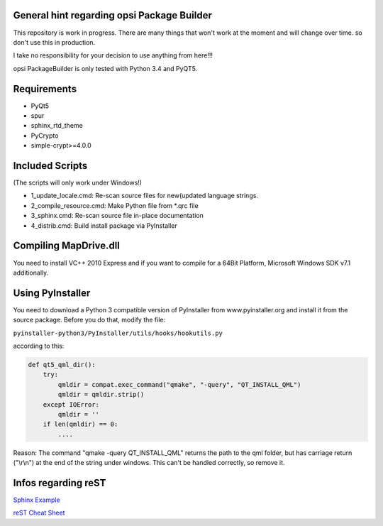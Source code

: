 General hint regarding opsi Package Builder
===========================================

This repository is work in progress. There are many things that won't work at the moment and will change over time. so don't use this in production.

I take no responsibility for your decision to use anything from here!!!

opsi PackageBuilder is only tested with Python 3.4 and PyQT5.

Requirements
============
- PyQt5
- spur
- sphinx_rtd_theme
- PyCrypto
- simple-crypt>=4.0.0

Included Scripts
================

(The scripts will only work under Windows!)

- 1_update_locale.cmd: 		Re-scan source files for new(updated language strings.
- 2_compile_resource.cmd:	Make Python file from \*.qrc file
- 3_sphinx.cmd:			Re-scan source file in-place documentation
- 4_distrib.cmd:		Build install package via PyInstaller

Compiling MapDrive.dll
======================

You need to install VC++ 2010 Express and if you want to compile for a 64Bit Platform, Microsoft Windows SDK v7.1 additionally.

Using PyInstaller
=================

You need to download a Python 3 compatible version of PyInstaller from www.pyinstaller.org and install it from the source package. Before you do that, modify the file:

``pyinstaller-python3/PyInstaller/utils/hooks/hookutils.py``

according to this:

.. code-block:: html

	def qt5_qml_dir():
	    try:
	        qmldir = compat.exec_command("qmake", "-query", "QT_INSTALL_QML")
	        qmldir = qmldir.strip()
	    except IOError:
	        qmldir = ''
	    if len(qmldir) == 0:
		....

Reason:
The command "qmake -query QT_INSTALL_QML" returns the path to the qml folder, but has carriage return ("\\r\\n") at the end of the string under windows. This can't be handled correctly, so remove it.

Infos regarding reST
====================
`Sphinx Example <https://pythonhosted.org/an_example_pypi_project/sphinx.html>`_

`reST Cheat Sheet <http://docutils.sourceforge.net/docs/user/rst/quickref.html>`_
